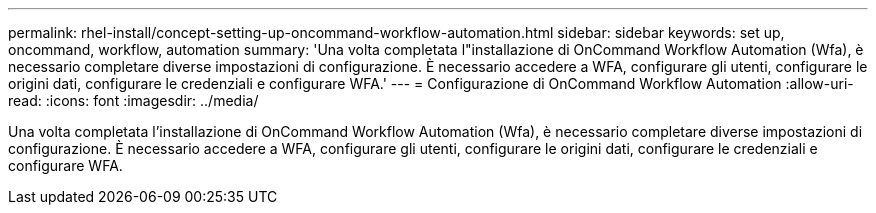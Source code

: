 ---
permalink: rhel-install/concept-setting-up-oncommand-workflow-automation.html 
sidebar: sidebar 
keywords: set up, oncommand, workflow, automation 
summary: 'Una volta completata l"installazione di OnCommand Workflow Automation (Wfa), è necessario completare diverse impostazioni di configurazione. È necessario accedere a WFA, configurare gli utenti, configurare le origini dati, configurare le credenziali e configurare WFA.' 
---
= Configurazione di OnCommand Workflow Automation
:allow-uri-read: 
:icons: font
:imagesdir: ../media/


[role="lead"]
Una volta completata l'installazione di OnCommand Workflow Automation (Wfa), è necessario completare diverse impostazioni di configurazione. È necessario accedere a WFA, configurare gli utenti, configurare le origini dati, configurare le credenziali e configurare WFA.
